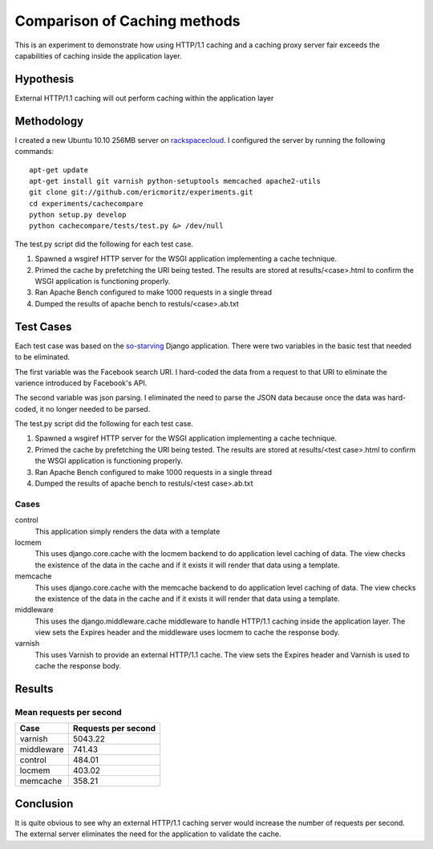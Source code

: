 Comparison of Caching methods
==============================

This is an experiment to demonstrate how using HTTP/1.1 caching and a
caching proxy server fair exceeds the capabilities of caching inside
the application layer.


Hypothesis
-----------

External HTTP/1.1 caching will out perform caching within the
application layer

Methodology
------------

I created a new Ubuntu 10.10 256MB server on `rackspacecloud`_. I
configured the server by running the following commands::

    apt-get update
    apt-get install git varnish python-setuptools memcached apache2-utils
    git clone git://github.com/ericmoritz/experiments.git
    cd experiments/cachecompare
    python setup.py develop
    python cachecompare/tests/test.py &> /dev/null

.. _rackspacecloud: http://www.rackspacecloud.com/cloud_hosting_products/servers/pricing

The test.py script did the following for each test case.

#. Spawned a wsgiref HTTP server for the WSGI application implementing a
   cache technique.
#. Primed the cache by prefetching the URI being tested. The results are
   stored at results/<case>.html to confirm the WSGI application is
   functioning properly.
#. Ran Apache Bench configured to make 1000 requests in a single thread
#. Dumped the results of apache bench to restuls/<case>.ab.txt


Test Cases
-----------
Each test case was based on the `so-starving`_ Django application.
There were two variables in the basic test that needed to be
eliminated.

.. _so-starving: https://github.com/agiliq/so-starving

The first variable was the Facebook search URI.  I hard-coded the data
from a request to that URI to eliminate the varience introduced by
Facebook's API.

The second variable was json parsing.  I eliminated the need to parse
the JSON data because once the data was hard-coded, it no longer
needed to be parsed.

The test.py script did the following for each test case.

#. Spawned a wsgiref HTTP server for the WSGI application implementing
   a cache technique.
#. Primed the cache by prefetching the URI being tested.  The results
   are stored at results/<test case>.html to confirm the WSGI
   application is functioning properly.
#. Ran Apache Bench configured to make 1000 requests in a single
   thread
#. Dumped the results of apache bench to restuls/<test case>.ab.txt

Cases
~~~~~~

control
   This application simply renders the data with a template

locmem
   This uses django.core.cache with the locmem backend to do
   application level caching of data.  The view checks the existence
   of the data in the cache and if it exists it will render that data
   using a template.

memcache
   This uses django.core.cache with the memcache backend to do
   application level caching of data.  The view checks the existence
   of the data in the cache and if it exists it will render that data
   using a template.

middleware
   This uses the django.middleware.cache middleware to handle HTTP/1.1
   caching inside the application layer.  The view sets the Expires
   header and the middleware uses locmem to cache the response body.

varnish
   This uses Varnish to provide an external HTTP/1.1 cache. The
   view sets the Expires header and Varnish is used to cache
   the response body.


Results
--------

Mean requests per second
~~~~~~~~~~~~~~~~~~~~~~~~~

============== =============================
Case            Requests per second          
============== =============================
varnish                              5043.22
middleware                            741.43
control                               484.01
locmem                                403.02
memcache                              358.21
============== =============================

Conclusion
-----------

It is quite obvious to see why an external
HTTP/1.1 caching server would increase the number of requests per
second.  The external server eliminates the need for the application
to validate the cache.
